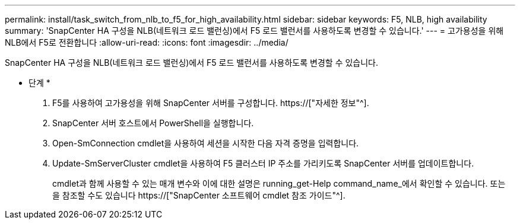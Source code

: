 ---
permalink: install/task_switch_from_nlb_to_f5_for_high_availability.html 
sidebar: sidebar 
keywords: F5, NLB, high availability 
summary: 'SnapCenter HA 구성을 NLB(네트워크 로드 밸런싱)에서 F5 로드 밸런서를 사용하도록 변경할 수 있습니다.' 
---
= 고가용성을 위해 NLB에서 F5로 전환합니다
:allow-uri-read: 
:icons: font
:imagesdir: ../media/


[role="lead"]
SnapCenter HA 구성을 NLB(네트워크 로드 밸런싱)에서 F5 로드 밸런서를 사용하도록 변경할 수 있습니다.

* 단계 *

. F5를 사용하여 고가용성을 위해 SnapCenter 서버를 구성합니다. https://["자세한 정보"^].
. SnapCenter 서버 호스트에서 PowerShell을 실행합니다.
. Open-SmConnection cmdlet을 사용하여 세션을 시작한 다음 자격 증명을 입력합니다.
. Update-SmServerCluster cmdlet을 사용하여 F5 클러스터 IP 주소를 가리키도록 SnapCenter 서버를 업데이트합니다.
+
cmdlet과 함께 사용할 수 있는 매개 변수와 이에 대한 설명은 running_get-Help command_name_에서 확인할 수 있습니다. 또는 을 참조할 수도 있습니다 https://["SnapCenter 소프트웨어 cmdlet 참조 가이드"^].


